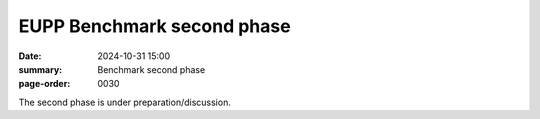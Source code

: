 EUPP Benchmark second phase
===========================

:date: 2024-10-31 15:00
:summary: Benchmark second phase
:page-order: 0030

The second phase is under preparation/discussion.
